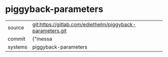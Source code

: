 * piggyback-parameters



|---------+-------------------------------------------|
| source  | git:https://gitlab.com/ediethelm/piggyback-parameters.git   |
| commit  | {"messa  |
| systems | piggyback-parameters |
|---------+-------------------------------------------|


